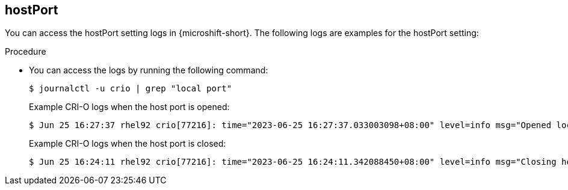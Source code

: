 // Module included in the following assemblies:
//
// * microshift_networking/microshift-networking-settings.adoc

:_mod-docs-content-type: PROCEDURE
[id="microshift-exposed-audit-ports-hostport_{context}"]
== hostPort

You can access the hostPort setting logs in {microshift-short}. The following logs are examples for the hostPort setting:

.Procedure

* You can access the logs by running the following command: 
+
[source,terminal]
----
$ journalctl -u crio | grep "local port"
----
+
.Example CRI-O logs when the host port is opened:
[source,terminal]
----
$ Jun 25 16:27:37 rhel92 crio[77216]: time="2023-06-25 16:27:37.033003098+08:00" level=info msg="Opened local port tcp:443"
----
+
.Example CRI-O logs when the host port is closed:
[source,terminal]
----
$ Jun 25 16:24:11 rhel92 crio[77216]: time="2023-06-25 16:24:11.342088450+08:00" level=info msg="Closing host port tcp:443"
----
